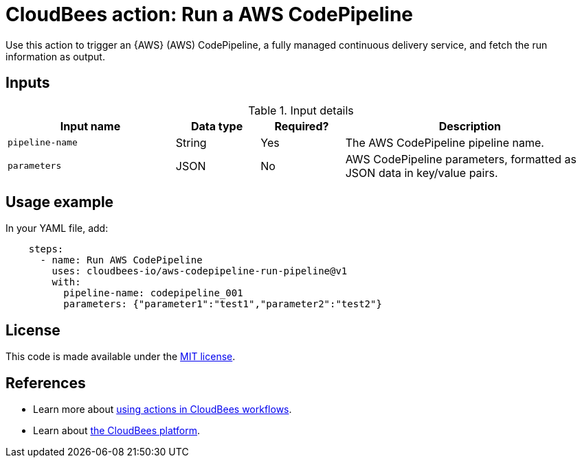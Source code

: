 = CloudBees action: Run a AWS CodePipeline

Use this action to trigger an {AWS} (AWS) CodePipeline, a fully managed continuous delivery service, and fetch the run information as output.

== Inputs

[cols="2a,1a,1a,3a",options="header"]
.Input details
|===

| Input name
| Data type
| Required?
| Description

| `pipeline-name`
| String
| Yes
| The AWS CodePipeline pipeline name.

| `parameters`
| JSON
| No
| AWS CodePipeline parameters, formatted as JSON data in key/value pairs.

|===

== Usage example

In your YAML file, add:

[source,yaml]
----

    steps:
      - name: Run AWS CodePipeline
        uses: cloudbees-io/aws-codepipeline-run-pipeline@v1
        with:
          pipeline-name: codepipeline_001
          parameters: {"parameter1":"test1","parameter2":"test2"}

----

== License

This code is made available under the 
link:https://opensource.org/license/mit/[MIT license].

== References

* Learn more about link:https://docs.cloudbees.com/docs/cloudbees-saas-platform/latest/actions[using actions in CloudBees workflows].
* Learn about link:https://docs.cloudbees.com/docs/cloudbees-saas-platform/latest/[the CloudBees platform].
